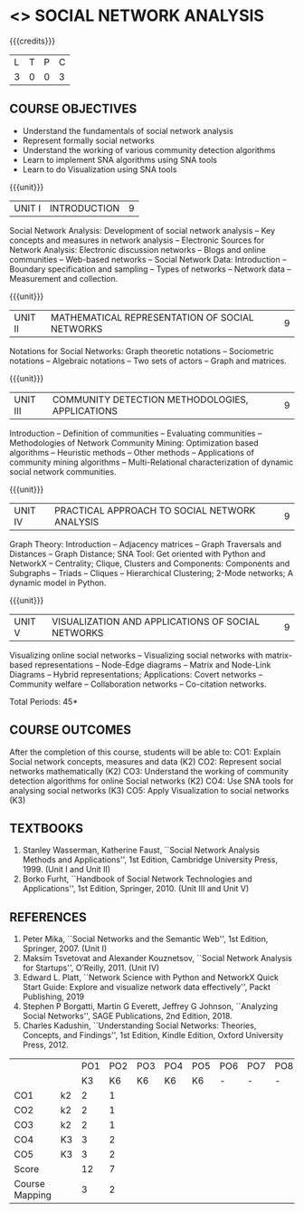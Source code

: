 * <<<PE302>>> SOCIAL NETWORK ANALYSIS
:properties:
:author: Dr. V. S. Felix Enigo and Dr. G. Raghuraman
:date: 19/3/21
:end:

#+startup: showall


{{{credits}}}
| L | T | P | C |
| 3 | 0 | 0 | 3 |

#+BEGIN_COMMENT

Modification
  - Course Objectives changed
  - Course Outcome Changed
  - CO-PO Mapping Changed
  - 3 outcomes are made K3 level
  - Text books Versions updated
#+END_COMMENT


** COURSE OBJECTIVES
- Understand the fundamentals of social network analysis
- Represent formally social networks 
- Understand the working of various community detection algorithms
- Learn to implement SNA algorithms using SNA tools 
- Learn to do Visualization using SNA tools

{{{unit}}}
|UNIT I | INTRODUCTION | 9 |
Social Network Analysis: Development of social network analysis -- Key
concepts and measures in network analysis -- Electronic Sources for
Network Analysis: Electronic discussion networks -- Blogs and online
communities -- Web-based networks -- Social Network Data: Introduction --
Boundary specification and sampling -- Types of networks -- Network data --
Measurement and collection.

{{{unit}}}
|UNIT II | MATHEMATICAL REPRESENTATION OF SOCIAL NETWORKS | 9 |
Notations for Social Networks: Graph theoretic notations -- Sociometric
notations -- Algebraic notations -- Two sets of actors -- Graph and
matrices.

{{{unit}}}
|UNIT III | COMMUNITY DETECTION METHODOLOGIES, APPLICATIONS | 9 |
Introduction -- Definition of communities -- Evaluating communities --
Methodologies of Network Community Mining: Optimization based
algorithms -- Heuristic methods -- Other methods -- Applications of
community mining algorithms -- Multi-Relational characterization of
dynamic social network communities.

{{{unit}}}
|UNIT IV | PRACTICAL APPROACH TO SOCIAL NETWORK ANALYSIS | 9 |
Graph Theory: Introduction -- Adjacency matrices -- Graph Traversals and Distances -- Graph Distance; SNA Tool: Get oriented with
Python and NetworkX -- Centrality; Clique, Clusters and Components: Components and Subgraphs -- Triads -- Cliques -- Hierarchical
Clustering; 2-Mode networks; A dynamic model in Python. 


{{{unit}}}
|UNIT V | VISUALIZATION AND APPLICATIONS OF SOCIAL NETWORKS | 9 |
# Graph theory -- Centrality -- Clustering -- 
Visualizing online social networks -- Visualizing social networks with
matrix-based representations -- Node-Edge diagrams -- Matrix and
Node-Link Diagrams -- Hybrid representations; Applications: Covert
networks -- Community welfare -- Collaboration networks -- Co-citation
networks.

\hfill *Total Periods: 45*

** COURSE OUTCOMES
After the completion of this course, students will be able to: 
CO1: Explain Social network concepts, measures and data (K2)
CO2: Represent social networks mathematically (K2)
CO3: Understand the working of community detection algorithms for online  
         Social networks (K2)
CO4: Use SNA tools for analysing social networks (K3)
CO5: Apply Visualization to social networks (K3)


** TEXTBOOKS

1. Stanley Wasserman, Katherine Faust, ``Social Network Analysis Methods and Applications'', 1st Edition, Cambridge University
   Press, 1999. (Unit I and Unit II)
2. Borko Furht, ``Handbook of Social Network Technologies and Applications'', 1st Edition, Springer, 2010. (Unit III and Unit V)

      
** REFERENCES
1. Peter Mika, ``Social Networks and the Semantic Web'', 1st Edition,
   Springer, 2007. (Unit I)
2. Maksim Tsvetovat and Alexander Kouznetsov, ``Social Network Analysis for Startups'', O’Reilly,  2011. (Unit IV)
3. Edward L. Platt, ``Network Science with Python and NetworkX Quick Start Guide: Explore and visualize network data effectively'', Packt Publishing, 2019
4. Stephen P Borgatti, Martin G Everett, Jeffrey G Johnson, ``Analyzing Social Networks'', SAGE Publications, 2nd Edition, 2018.
5. Charles Kadushin, ``Understanding Social Networks: Theories, Concepts, and Findings'', 1st Edition, Kindle Edition, Oxford
   University Press, 2012.

#+NAME: co-po-mapping

|                |    | PO1 | PO2 | PO3 | PO4 | PO5 | PO6 | PO7 | PO8 | PO9 | PO10 | PO11| PO12 | PSO1 | PSO2 | PSO3 |
|                |    |  K3 |  K6 |  K6 |  K6 |  K6 |   - |   - |   - |   - |    - |     |      |   K6 |   K5 |   K6 |
| CO1            | k2 |  2  |   1 |    |      |    |    |    |    |    |    |     |     |      |  1    |      |      |
| CO2            | k2 |  2  |   1 |    |      |    |    |    |    |    |     |     |     |     |   1   |      |      | 
| CO3            | k2 |  2  |   1 |    |     |    |    |    |    |    |     |     |    |     |    1  |      |      |
| CO4            | K3 |  3  |   2 |    |     |   |    |    |    |    |     |     |    |     |    2  |     |      | 
| CO5            | K3 |  3  |   2 |    |     |   |    |    |    |    |     |     |    |     |    2  |     |      |
| Score          |    |  12  |   7 |    |     |   |    |    |    |    |    |     |    |     |   7   |     |      |
| Course Mapping |    |  3  |   2 |    |     |   |    |    |    |    |    |     |    |     |    2  |     |      |


